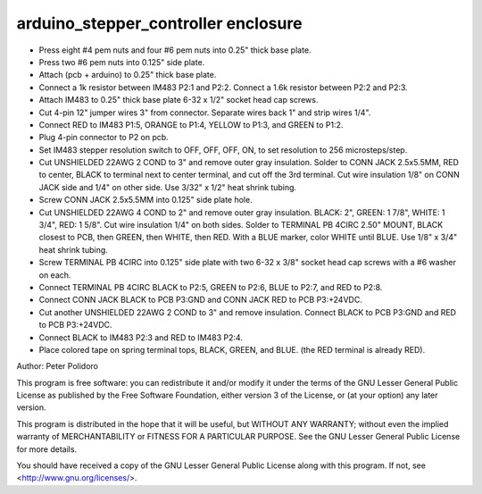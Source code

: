 ====================================
arduino_stepper_controller enclosure
====================================

* Press eight #4 pem nuts and four #6 pem nuts into 0.25" thick base
  plate.

* Press two #6 pem nuts into 0.125" side plate.

* Attach (pcb + arduino) to 0.25" thick base plate.

* Connect a 1k resistor between IM483 P2:1 and P2:2. Connect a 1.6k
  resistor between P2:2 and P2:3.

* Attach IM483 to 0.25" thick base plate 6-32 x 1/2" socket head cap
  screws.

* Cut 4-pin 12" jumper wires 3" from connector. Separate wires back 1"
  and strip wires 1/4".

* Connect RED to IM483 P1:5, ORANGE to P1:4, YELLOW to P1:3, and
  GREEN to P1:2.

* Plug 4-pin connector to P2 on pcb.

* Set IM483 stepper resolution switch to OFF, OFF, OFF, ON, to set
  resolution to 256 microsteps/step.

* Cut UNSHIELDED 22AWG 2 COND to 3" and remove outer gray
  insulation. Solder to CONN JACK 2.5x5.5MM, RED to center, BLACK to
  terminal next to center terminal, and cut off the 3rd terminal. Cut
  wire insulation 1/8" on CONN JACK side and 1/4" on other side. Use
  3/32" x 1/2" heat shrink tubing.

* Screw CONN JACK 2.5x5.5MM into 0.125" side plate hole.

* Cut UNSHIELDED 22AWG 4 COND to 2" and remove outer gray
  insulation. BLACK: 2", GREEN: 1 7/8", WHITE: 1 3/4", RED: 1
  5/8". Cut wire insulation 1/4" on both sides. Solder to TERMINAL PB
  4CIRC 2.50" MOUNT, BLACK closest to PCB, then GREEN, then WHITE,
  then RED. With a BLUE marker, color WHITE until BLUE. Use 1/8" x
  3/4" heat shrink tubing.

* Screw TERMINAL PB 4CIRC into 0.125" side plate with two 6-32 x 3/8"
  socket head cap screws with a #6 washer on each.

* Connect TERMINAL PB 4CIRC BLACK to P2:5, GREEN to P2:6, BLUE to
  P2:7, and RED to P2:8.

* Connect CONN JACK BLACK to PCB P3:GND and CONN JACK RED to PCB
  P3:+24VDC.

* Cut another UNSHIELDED 22AWG 2 COND to 3" and remove
  insulation. Connect BLACK to PCB P3:GND and RED to PCB P3:+24VDC.

* Connect BLACK to IM483 P2:3 and RED to IM483 P2:4.

* Place colored tape on spring terminal tops, BLACK, GREEN, and
  BLUE. (the RED terminal is already RED).


Author: Peter Polidoro

This program is free software: you can redistribute it and/or modify
it under the terms of the GNU Lesser General Public License as published by
the Free Software Foundation, either version 3 of the License, or
(at your option) any later version.

This program is distributed in the hope that it will be useful,
but WITHOUT ANY WARRANTY; without even the implied warranty of
MERCHANTABILITY or FITNESS FOR A PARTICULAR PURPOSE.  See the
GNU Lesser General Public License for more details.

You should have received a copy of the GNU Lesser General Public License
along with this program.  If not, see <http://www.gnu.org/licenses/>.
